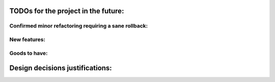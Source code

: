TODOs for the project in the future:
====================================

Confirmed minor refactoring requiring a sane rollback:
------------------------------------------------------

New features:
-------------

Goods to have:
--------------

Design decisions justifications:
================================
